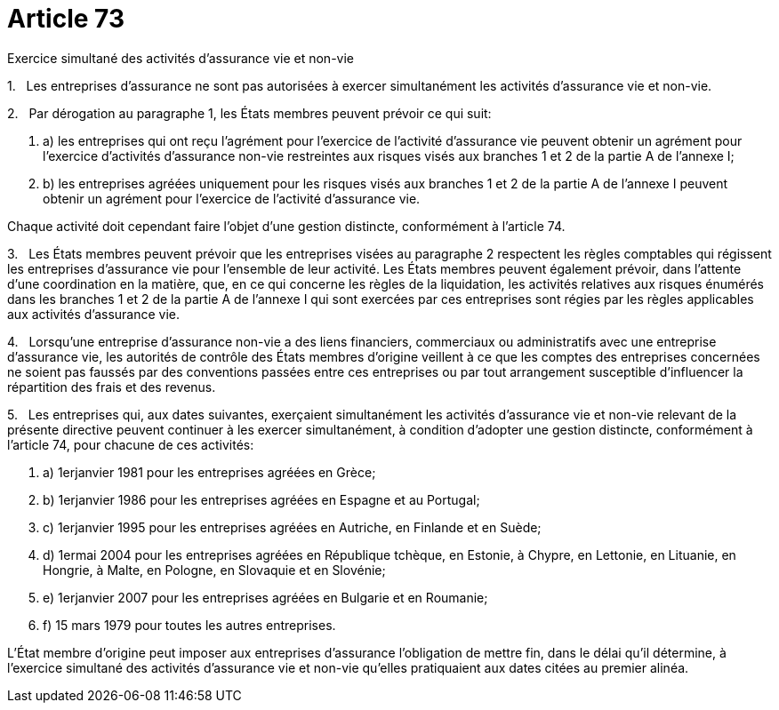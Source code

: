 = Article 73

Exercice simultané des activités d'assurance vie et non-vie

1.   Les entreprises d'assurance ne sont pas autorisées à exercer simultanément les activités d'assurance vie et non-vie.

2.   Par dérogation au paragraphe 1, les États membres peuvent prévoir ce qui suit:

. a) les entreprises qui ont reçu l'agrément pour l'exercice de l'activité d'assurance vie peuvent obtenir un agrément pour l'exercice d'activités d'assurance non-vie restreintes aux risques visés aux branches 1 et 2 de la partie A de l'annexe I;

. b) les entreprises agréées uniquement pour les risques visés aux branches 1 et 2 de la partie A de l'annexe I peuvent obtenir un agrément pour l'exercice de l'activité d'assurance vie.

Chaque activité doit cependant faire l'objet d'une gestion distincte, conformément à l'article 74.

3.   Les États membres peuvent prévoir que les entreprises visées au paragraphe 2 respectent les règles comptables qui régissent les entreprises d'assurance vie pour l'ensemble de leur activité. Les États membres peuvent également prévoir, dans l'attente d'une coordination en la matière, que, en ce qui concerne les règles de la liquidation, les activités relatives aux risques énumérés dans les branches 1 et 2 de la partie A de l'annexe I qui sont exercées par ces entreprises sont régies par les règles applicables aux activités d'assurance vie.

4.   Lorsqu'une entreprise d'assurance non-vie a des liens financiers, commerciaux ou administratifs avec une entreprise d'assurance vie, les autorités de contrôle des États membres d'origine veillent à ce que les comptes des entreprises concernées ne soient pas faussés par des conventions passées entre ces entreprises ou par tout arrangement susceptible d'influencer la répartition des frais et des revenus.

5.   Les entreprises qui, aux dates suivantes, exerçaient simultanément les activités d'assurance vie et non-vie relevant de la présente directive peuvent continuer à les exercer simultanément, à condition d'adopter une gestion distincte, conformément à l'article 74, pour chacune de ces activités:

. a) 1erjanvier 1981 pour les entreprises agréées en Grèce;

. b) 1erjanvier 1986 pour les entreprises agréées en Espagne et au Portugal;

. c) 1erjanvier 1995 pour les entreprises agréées en Autriche, en Finlande et en Suède;

. d) 1ermai 2004 pour les entreprises agréées en République tchèque, en Estonie, à Chypre, en Lettonie, en Lituanie, en Hongrie, à Malte, en Pologne, en Slovaquie et en Slovénie;

. e) 1erjanvier 2007 pour les entreprises agréées en Bulgarie et en Roumanie;

. f) 15 mars 1979 pour toutes les autres entreprises.

L'État membre d'origine peut imposer aux entreprises d'assurance l'obligation de mettre fin, dans le délai qu'il détermine, à l'exercice simultané des activités d'assurance vie et non-vie qu'elles pratiquaient aux dates citées au premier alinéa.